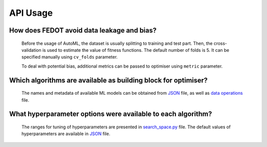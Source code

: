 API Usage
==========

How does FEDOT avoid data leakage and bias?
-------------------------------------------

    Before the usage of AutoML, the dataset is usually splitting to training and test part.
    Then, the cross-validation is used to estimate the value of fitness functions. The default number of folds is 5.
    It can be specified manually using  ``cv_folds`` parameter.

    To deal with potential bias, additional metrics can be passed to optimiser using ``metric`` parameter.

Which algorithms are available as building block for optimiser?
--------------------------------------------------------------------------------------

    The names and metadata of available ML models can be obtained from
    `JSON <https://github.com/aimclub/FEDOT/blob/master/fedot/core/repository/data/model_repository.json>`__ file,
    as well as `data operations <https://github.com/nccr-itmo/FEDOT/blob/master/fedot/core/repository/data/data_operation_repository.json>`__ file.

What hyperparameter options were available to each algorithm?
-------------------------------------------------------------

    The ranges for tuning of hyperparameters are presented in
    `search_space.py <https://github.com/aimclub/FEDOT/blob/master/fedot/core/pipelines/tuning/search_space.py>`__ file.
    The default values of hyperparameters are available in
    `JSON <https://github.com/aimclub/FEDOT/blob/master/fedot/core/repository/data/default_operation_params.json>`__ file.